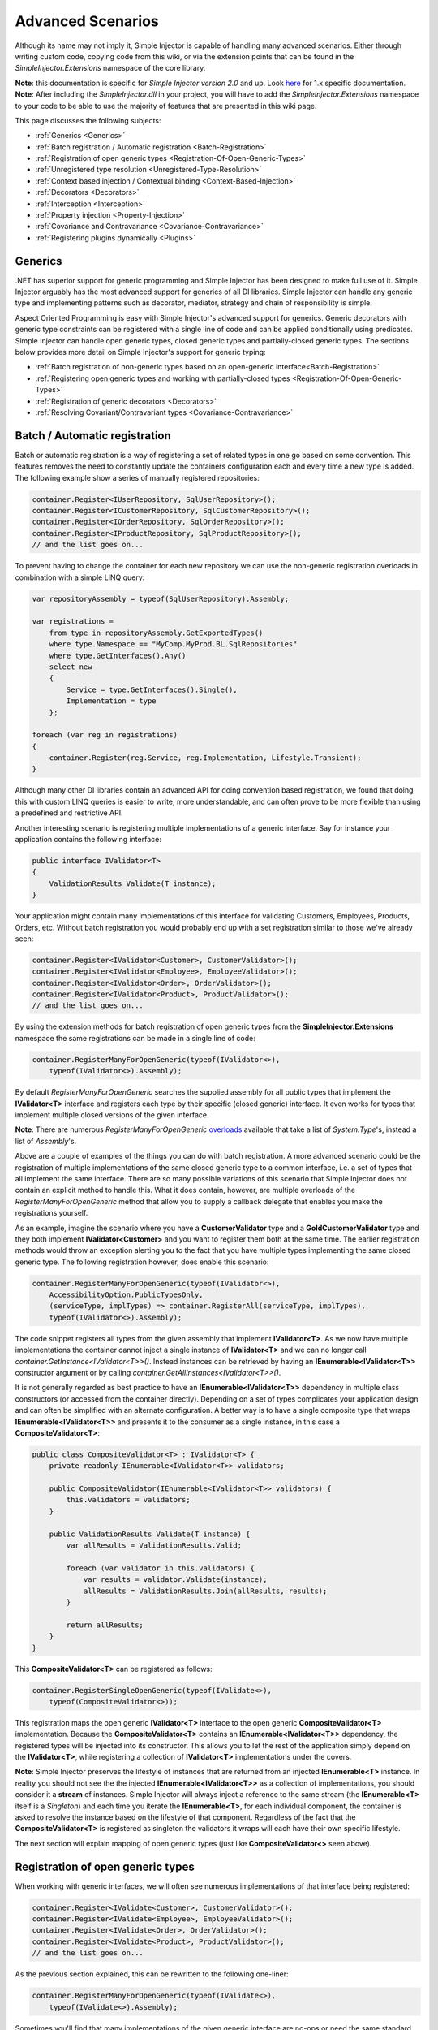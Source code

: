 ==================
Advanced Scenarios
==================

Although its name may not imply it, Simple Injector is capable of handling many advanced scenarios. Either through writing custom code, copying  code from this wiki, or via the extension points that can be found in the *SimpleInjector.Extensions* namespace of the core library.

.. container:: Note

    **Note**: this documentation is specific for *Simple Injector version 2.0* and up. Look `here <https://simpleinjector.codeplex.com/wikipage?title=Advanced-scenarios&version=48>`_ for 1.x specific documentation.

.. container:: Note

    **Note**: After including the *SimpleInjector.dll* in your project, you will have to add the *SimpleInjector.Extensions* namespace to your code to be able to use the majority of features that are presented in this wiki page.

This page discusses the following subjects:

* :ref:`Generics <Generics>`
* :ref:`Batch registration / Automatic registration <Batch-Registration>`
* :ref:`Registration of open generic types <Registration-Of-Open-Generic-Types>`
* :ref:`Unregistered type resolution <Unregistered-Type-Resolution>`
* :ref:`Context based injection / Contextual binding <Context-Based-Injection>`
* :ref:`Decorators <Decorators>`
* :ref:`Interception <Interception>`
* :ref:`Property injection <Property-Injection>`
* :ref:`Covariance and Contravariance <Covariance-Contravariance>`
* :ref:`Registering plugins dynamically <Plugins>`

.. _Generics:

Generics
========

.NET has superior support for generic programming and Simple Injector has been designed to make full use of it. Simple Injector arguably has the most advanced support for generics of all DI libraries. Simple Injector can handle any generic type and implementing patterns such as decorator, mediator, strategy and chain of responsibility is simple.

Aspect Oriented Programming is easy with Simple Injector's advanced support for generics. Generic decorators with generic type constraints can be registered with a single line of code and can be applied conditionally using predicates. Simple Injector can handle open generic types, closed generic types and partially-closed generic types. The sections below provides more detail on Simple Injector's support for generic typing:

* :ref:`Batch registration of non-generic types based on an open-generic interface<Batch-Registration>`
* :ref:`Registering open generic types and working with partially-closed types <Registration-Of-Open-Generic-Types>`
* :ref:`Registration of generic decorators <Decorators>`
* :ref:`Resolving Covariant/Contravariant types <Covariance-Contravariance>`

.. _Batch-Registration:

Batch / Automatic registration
==============================

Batch or automatic registration is a way of registering a set of related types in one go based on some convention. This features removes the need to constantly update the containers configuration each and every time a new type is added. The following example show a series of manually registered repositories: 

.. code-block:: c#

    container.Register<IUserRepository, SqlUserRepository>();
    container.Register<ICustomerRepository, SqlCustomerRepository>();
    container.Register<IOrderRepository, SqlOrderRepository>();
    container.Register<IProductRepository, SqlProductRepository>();
    // and the list goes on...

To prevent having to change the container for each new repository we can use the non-generic registration overloads in combination with a simple LINQ query:

.. code-block:: c#

    var repositoryAssembly = typeof(SqlUserRepository).Assembly;

    var registrations =
        from type in repositoryAssembly.GetExportedTypes()
        where type.Namespace == "MyComp.MyProd.BL.SqlRepositories"
        where type.GetInterfaces().Any()
        select new
        {
            Service = type.GetInterfaces().Single(),
            Implementation = type
        };

    foreach (var reg in registrations)
    {
        container.Register(reg.Service, reg.Implementation, Lifestyle.Transient);
    }

Although many other DI libraries contain an advanced API for doing convention based registration, we found that doing this with custom LINQ queries is easier to write, more understandable, and can often prove to be more flexible than using a predefined and restrictive API.

Another interesting scenario is registering multiple implementations of a generic interface. Say for instance your application contains the following interface:

.. code-block:: c#

    public interface IValidator<T>
    {
        ValidationResults Validate(T instance);
    }

Your application might contain many implementations of this interface for validating Customers, Employees, Products, Orders, etc. Without batch registration you would probably end up with a set registration similar to those we've already seen:

.. code-block:: c#

    container.Register<IValidator<Customer>, CustomerValidator>();
    container.Register<IValidator<Employee>, EmployeeValidator>();
    container.Register<IValidator<Order>, OrderValidator>();
    container.Register<IValidator<Product>, ProductValidator>();
    // and the list goes on...

By using the extension methods for batch registration of open generic types from the **SimpleInjector.Extensions** namespace the same registrations can be made in a single line of code:

.. code-block:: c#

    container.RegisterManyForOpenGeneric(typeof(IValidator<>),
        typeof(IValidator<>).Assembly);

By default *RegisterManyForOpenGeneric* searches the supplied assembly for all public types that implement the **IValidator<T>** interface and registers each type by their specific (closed generic) interface. It even works for types that implement multiple closed versions of the given interface.

.. container:: Note

    **Note**: There are numerous *RegisterManyForOpenGeneric* `overloads <https://simpleinjector.org/ReferenceLibrary/?topic=html/Overload_SimpleInjector_Extensions_OpenGenericBatchRegistrationExtensions_RegisterManyForOpenGeneric.htm>`_ available that take a list of *System.Type*'s, instead a list of *Assembly*'s.

Above are a couple of examples of the things you can do with batch registration. A more advanced scenario could be the registration of multiple implementations of the same closed generic type to a common interface, i.e. a set of types that all implement the same interface. There are so many possible variations of this scenario that Simple Injector does not contain an explicit method to handle this. What it does contain, however, are multiple overloads of the *RegisterManyForOpenGeneric* method that allow you to supply a callback delegate that enables you make the registrations yourself. 

As an example, imagine the scenario where you have a **CustomerValidator** type and a **GoldCustomerValidator** type and they both implement **IValidator<Customer>** and you want to register them both at the same time. The earlier registration methods would throw an exception alerting you to the fact that you have multiple types implementing the same closed generic type. The following registration however, does enable this scenario:

.. code-block:: c#

    container.RegisterManyForOpenGeneric(typeof(IValidator<>),
        AccessibilityOption.PublicTypesOnly,
        (serviceType, implTypes) => container.RegisterAll(serviceType, implTypes),
        typeof(IValidator<>).Assembly);

The code snippet registers all types from the given assembly that implement **IValidator<T>**. As we now have multiple implementations the container cannot inject a single instance of **IValidator<T>** and we can no longer call *container.GetInstance<IValidator<T>>()*. Instead instances can be retrieved by having an **IEnumerable<IValidator<T>>** constructor argument or by calling *container.GetAllInstances<IValidator<T>>()*.

It is not generally regarded as best practice to have an **IEnumerable<IValidator<T>>** dependency in multiple class constructors (or accessed from the  container directly). Depending on a set of types complicates your application design and can often be simplified with an alternate configuration. A better way is to have a single composite type that wraps **IEnumerable<IValidator<T>>** and presents it to the consumer as a single instance, in this case a **CompositeValidator<T>**:

.. code-block:: c#

    public class CompositeValidator<T> : IValidator<T> {
        private readonly IEnumerable<IValidator<T>> validators;

        public CompositeValidator(IEnumerable<IValidator<T>> validators) {
            this.validators = validators;
        }

        public ValidationResults Validate(T instance) {
            var allResults = ValidationResults.Valid;

            foreach (var validator in this.validators) {
                var results = validator.Validate(instance);
                allResults = ValidationResults.Join(allResults, results);
            }

            return allResults;
        }
    }

This **CompositeValidator<T>** can be registered as follows:

.. code-block:: c#

    container.RegisterSingleOpenGeneric(typeof(IValidate<>), 
        typeof(CompositeValidator<>));

This registration maps the open generic **IValidator<T>** interface to the open generic **CompositeValidator<T>** implementation. Because the **CompositeValidator<T>** contains an **IEnumerable<IValidator<T>>** dependency, the registered types will be injected into its constructor. This allows you to let the rest of the application simply depend on the **IValidator<T>**, while registering a collection of **IValidator<T>** implementations under the covers.

.. container:: Note

    **Note**: Simple Injector preserves the lifestyle of instances that are returned from an injected **IEnumerable<T>** instance. In reality you should not see the the injected **IEnumerable<IValidator<T>>** as a collection of implementations, you should consider it a **stream** of instances. Simple Injector will always inject a reference to the same stream (the **IEnumerable<T>** itself is a *Singleton*) and each time you iterate the **IEnumerable<T>**, for each individual component, the container is asked to resolve the instance based on the lifestyle of that component. Regardless of the fact that the **CompositeValidator<T>** is registered as singleton the validators it wraps will each have their own specific lifestyle.

The next section will explain mapping of open generic types (just like **CompositeValidator<>** seen above).

.. _Registration-Of-Open-Generic-Types:

Registration of open generic types
==================================

When working with generic interfaces, we will often see numerous implementations of that interface being registered:

.. code-block:: c#

    container.Register<IValidate<Customer>, CustomerValidator>();
    container.Register<IValidate<Employee>, EmployeeValidator>();
    container.Register<IValidate<Order>, OrderValidator>();
    container.Register<IValidate<Product>, ProductValidator>();
    // and the list goes on...

As the previous section explained, this can be rewritten to the following one-liner:

.. code-block:: c#

    container.RegisterManyForOpenGeneric(typeof(IValidate<>), 
        typeof(IValidate<>).Assembly);

Sometimes you'll find that many implementations of the given generic interface are no-ops or need the same standard implementation. The **IValidate<T>** is a good example, it is very likely that not all entities will need validation but your solution would like to treat all entities the same and not need to know whether any particular type has validation or not (having to write a specific empty validation for each type would be a horrible task). In a situation such as this we would ideally like to use the registration as described above, and have some way to fallback to some default implementation when no explicit registration exist for a given type. Such a default implementation could look like this:
 
.. code-block:: c#

    // Implementation of the Null Object pattern.
    class NullValidator<T> : IValidate<T> {
        public ValidationResults Validate(T instance) {
            return ValidationResults.Valid;
        }
    }


We could configure the container to use this **NullValidator<T>** for any entity that does not need validation:

.. code-block:: c#

    container.Register<IValidate<OrderLine>, NullValidator<OrderLine>>();
    container.Register<IValidate<Address>, NullValidator<Address>>();
    container.Register<IValidate<UploadImage>, NullValidator<UploadImage>>();
    container.Register<IValidate<Mothership>, NullValidator<Mothership>>();
    // and the list goes on...

This repeated registration is, of course, not very practical. Falling back to such a default implementation is a good example for **unregistered type resolution**. Simple Injector contains an event that you can hook into that allows you to fallback to a default implementation. The `RegisterOpenGeneric <https://simpleinjector.org/ReferenceLibrary/?topic=html/Methods_T_SimpleInjector_Extensions_OpenGenericRegistrationExtensions.htm>`_ extension method is defined to handle this registration. The **NullValidator<>** would be registered as follows:

.. code-block:: c#

    // using SimpleInjector.Extensions;
    container.RegisterOpenGeneric(typeof(IValidate<>), typeof(NullValidator<>));

The result of this registration is exactly as you would have expected to see from the individual registrations above. Each request for **IValidate<Department>**, for example, will return a single **NullValidator<Department>** instance each time.

.. container:: Note

    **Note**: Because the use of unregistered type resolution will only get called for types that are not explicitly registered this allows for the default implementation to be overridden with specific implementations. The *RegisterManyForOpenGeneric* method covered above does not use unregistered type resolution, it registers all the concrete types it finds in the given assemblies. Those types will therefore always be returned, giving a very convenient and easy to grasp mix.

There's an advanced version of *RegisterOpenGeneric* overload that allows applying the open generic type conditionally, based on a supplied predicate. Example:

.. code-block:: c#

    container.RegisterOpenGeneric(typeof(IValidator<>), typeof(LeftValidator<>),
        c => c.ServiceType.GetGenericArguments().Single().Namespace.Contains("Left"));

    container.RegisterOpenGeneric(typeof(IValidator<>), typeof(RightValidator<>),
        c => c.ServiceType.GetGenericArguments().Single().Namespace.Contains("Right"));

Simple Injector protects you from defining invalid registrations by ensuring that given the registrations do not overlap. Building on the last code snippet, imagine accidentally defining a type in the namespace "MyCompany.LeftRight". In this case both open-generic implementations would apply, but Simple Injector will never silently pick one. It will throw an exception instead.

There are some instance where want to have a fallback implementation in the case that no other implementation was applied and this can be achieved by checking the **Handled** property of the predicate's **OpenGenericPredicateContext** object:

.. code-block:: c#

    container.RegisterOpenGeneric(typeof(IRepository<>), typeof(ReadOnlyRepository<>),
        c => typeof(IReadOnlyEntity).IsAssignableFrom(c.ServiceType.GetGenericArguments().Single()));

    container.RegisterOpenGeneric(typeof(IRepository<>), typeof(ReadWriteRepository<>),
        c => !c.Handled);

In the case where the open generic implementation contains generic type constraints Simple Injector will automatically apply the type conditionally based on its generic type constraints:

.. code-block:: c#

    class ReadOnlyRepository<T> : IRepository<T> where T : IReadOnlyEntity { }

    container.RegisterOpenGeneric(typeof(IRepository<>), typeof(ReadOnlyRepository<>));
    container.RegisterOpenGeneric(typeof(IRepository<>), typeof(ReadWriteRepository<>),
        c => !c.Handled);

The final option in Simple Injector is to supply the *RegisterOpenGeneric* method with a partially-closed generic type:

.. code-block:: c#

    // SomeValidator<List<T>>
    var partiallyClosedType = typeof(SomeValidator<>).MakeGenericType(typeof(List<>));
    container.RegisterOpenGeneric(typeof(IValidator<>), partiallyClosedType);

The type **SomeValidator<List<T>>** is called **partially-closed**, since although its generic type argument has been filled in with a type, it still contains a generic type argument. Simple Injector will be able to apply these constraints, just as it handles any other generic type constraints.

.. _Unregistered-Type-Resolution:

Unregistered type resolution
============================

Unregistered type resolution is the ability to get notified by the container when a type that is currently unregistered in the container, is requested for the first time. This gives the user (or extension point) the change of registering that type. Simple Injector supports this scenario with the `ResolveUnregisteredType <https://simpleinjector.org/ReferenceLibrary/?topic=html/E_SimpleInjector_Container_ResolveUnregisteredType.htm>`_ event. Unregistered type resolution enables many advanced scenarios. The library itself uses this event for implementing the :ref:`registration of open generic types <Registration-Of-Open-Generic-Types>`. Other examples of possible scenarios that can be built on top of this event are :ref:`resolving array and lists <Resolve-Arrays-And-Lists>` and :ref:`covariance and contravariance <Covariance-Contravariance>`. Those scenarios are described here in the advanced scenarios page.

For more information about how to use this event, please take a look at the `ResolveUnregisteredType event documentation <https://simpleinjector.org/ReferenceLibrary/?topic=html/E_SimpleInjector_Container_ResolveUnregisteredType.htm>`_ in the `reference library <https://simpleinjector.org/ReferenceLibrary/>`_.


.. _Context-Based-Injection:

Context based injection
=======================

Context based injection is the ability to inject a particular dependency based on the context it lives in (for change the implementation based on the type it is injected into). This context is often supplied by the container. Some DI libraries contain a feature that allows this, while others don’t. Simple Injector does **not** contain such a feature out of the box, but this ability can easily be added by using the [context based injection extension method|ContextDependentExtensions] code snippet.

.. container:: Note

    **Note**: In many cases context based injection is not the best solution, and the design should be reevaluated. In some narrow cases however it can make sense.

The most common scenario is to base the type of the injected dependency on the type of the consumer. Take for instance the following **ILogger** interface with a generic **Logger<T>** class that needs to be injected into several consumers. 

.. code-block:: c#

    public interface ILogger {
        void Log(string message);
    }

    public class Logger<T> : ILogger {
        public void Log(string message) { }
    }

    public class Consumer1 {
        public Consumer1(ILogger logger) { }
    }

    public class Consumer2 {
        public Consumer2(ILogger logger) { }
    }

In this case we want to inject a **Logger<Consumer1>** into **Consumer1** and a **Logger<Consumer2>** into **Consumer2**. By using the previous [extension method|ContextDependentExtensions], we can accomplish this as follows:

.. code-block:: c#

    container.RegisterWithContext<ILogger>(dependencyContext => {
        var type = typeof(Logger<>).MakeGenericType(
            dependencyContext.ImplementationType);
        
        return (ILogger)container.GetInstance(type);
    });

In the previous code snippet we registered a **Func<DependencyContext, ILogger>** delegate, that will get called each time a **ILogger** dependency gets resolved. The **DependencyContext** instance that gets supplied to that instance, contains the **ServiceType** and **ImplementationType** into which the **ILogger** is getting injected.

.. container:: Note

    **Note**: Although building a generic type using MakeGenericType is relatively slow, the call to the **Func<DependencyContext, TService>** delegate itself is about as cheap as calling a **Func<TService>** delegate. If performance of the MakeGenericType gets a problem, you can always cache the generated types, cache **InstanceProducer** instances, or cache **ILogger** instances (note that caching the **ILogger** instances will make them singletons).

.. container:: Note

    **Note**: Even though the use of a generic **Logger<T>** is a common design (with log4net as the grand godfather of this design), doesn't always make it a good design. The need for having the logger contain information about its parent type, might indicate design problems. If you're doing this, please take a look at `this Stackoverflow answer <https://stackoverflow.com/a/9915056/264697>`_. It talks about logging in conjunction with the SOLID design principles.

.. _Decorators:

Decorators
==========

The `SOLID <https://en.wikipedia.org/wiki/SOLID>`_ principles give us important guidance when it comes to writing maintainable software. The 'O' of the 'SOLID' acronym stands for the `Open/closed Principle <https://en.wikipedia.org/wiki/Open/closed_principle>`_ which states that classes should be open for extension, but closed for modification. Designing systems around the Open/closed principle means that new behavior can be plugged into the system, without the need to change any existing parts, making the change of breaking existing code much smaller.


One of the ways to add new functionality (such as `cross-cutting concerns <https://en.wikipedia.org/wiki/Cross-cutting_concern>`_) to classes is by the use of the `decorator pattern <https://en.wikipedia.org/wiki/Decorator_pattern>`_. The decorator pattern can be used to extend (decorate) the functionality of a certain object at run-time. Especially when using generic interfaces, the concept of decorators gets really powerful. Take for instance the examples given in the :ref:`Registration of open generic types <Registration-Of-Open-Generic-Types>` section of this page or for instance the use of an generic **ICommandHandler<TCommand>** interface.

.. container:: Note

    **Tip**: `This article <https://cuttingedge.it/blogs/steven/pivot/entry.php?id=91>`_ describes an architecture based on the use of the **ICommandHandler<TCommand>** interface.

Take the plausible scenario where we want to validate all commands that get executed by an **ICommandHandler<TCommand>** implementation. The Open/Closed principle states that we want to do this, without having to alter each and every implementation. We can do this using a (single) decorator:

.. code-block:: c#

    public class ValidationCommandHandlerDecorator<TCommand> : ICommandHandler<TCommand> {
        private readonly IValidator validator;
        private readonly ICommandHandler<TCommand> handler;

        public ValidationCommandHandlerDecorator(IValidator validator, 
            ICommandHandler<TCommand> handler) {
            this.validator = validator;
            this.handler = handler;
        }

        void ICommandHandler<TCommand>.Handle(TCommand command) {
            // validate the supplied command (throws when invalid).
            this.validator.ValidateObject(command);
            
            // forward the (valid) command to the real command handler.
            this.handler.Handle(command);
        }
    }

The **ValidationCommandHandlerDecorator<TCommand>** class is an implementation of the **ICommandHandler<TCommand>** interface, but it also wraps / decorates an **ICommandHandler<TCommand>** instance. Instead of injecting the real implementation directly into a consumer, we can (let Simple Injector) inject a validator decorator that wraps the real implementation.

The **ValidationCommandHandlerDecorator<TCommand>** depends on an **IValidator** interface. An implementation that used Microsoft Data Annotations might look like this:

.. code-block:: c#

    using System.ComponentModel.DataAnnotations;

    public class DataAnnotationsValidator : IValidator {
        
        void IValidator.ValidateObject(object instance) {
            var context = new ValidationContext(instance, null, null);

            // Throws an exception when instance is invalid.
            Validator.ValidateObject(instance, context, validateAllProperties: true);
        }
    }

The implementations of the **ICommandHandler<T>** interface can be registered using the `RegisterManyForOpenGeneric <https://simpleinjector.org/ReferenceLibrary/?topic=html/Overload_SimpleInjector_Extensions_OpenGenericBatchRegistrationExtensions_RegisterManyForOpenGeneric.htm>`_ extension method:

.. code-block:: c#

    // using SimpleInjector.Extensions;
    container.RegisterManyForOpenGeneric(
        typeof(ICommandHandler<>), 
        typeof(ICommandHandler<>).Assembly);

By using the following extension method, you can wrap the **ValidationCommandHandlerDecorator<TCommand>** around each and every **ICommandHandler<TCommand>** implementation:

.. code-block:: c#

    // using SimpleInjector.Extensions;
    container.RegisterDecorator(
        typeof(ICommandHandler<>),
        typeof(ValidationCommandHandlerDecorator<>));

Multiple decorators can be wrapped by calling the `RegisterDecorator <https://simpleinjector.org/ReferenceLibrary/?topic=html/Overload_SimpleInjector_Extensions_DecoratorExtensions_RegisterDecorator.htm>`_ method multiple times, as the following registration shows:

.. code-block:: c#

    container.RegisterManyForOpenGeneric(
        typeof(ICommandHandler<>), 
        typeof(ICommandHandler<>).Assembly);
        
    container.RegisterDecorator(
        typeof(ICommandHandler<>),
        typeof(TransactionCommandHandlerDecorator<>));

    container.RegisterDecorator(
        typeof(ICommandHandler<>),
        typeof(DeadlockRetryCommandHandlerDecorator<>));

    container.RegisterDecorator(
        typeof(ICommandHandler<>),
        typeof(ValidationCommandHandlerDecorator<>));

The decorators are applied in the order in which they are registered, which means that the first decorator (**TransactionCommandHandlerDecorator<T>** in this case) wraps the real instance, the second decorator (**DeadlockRetryCommandHandlerDecorator<T>** in this case) wraps the first decorator, and so on.

There's an overload of the *RegisterDecorator* available that allows you to supply a predicate to determine whether that decorator should be applied to a specific service type. Using a given context you can determine whether the decorator should be applied. Here is an example:

.. code-block:: c#

    container.RegisterDecorator(
        typeof(ICommandHandler<>),
        typeof(AccessValidationCommandHandlerDecorator<>),
        context => !context.ImplementationType.Namespace.EndsWith("Admins"));

The given context contains several properties that allows you to analyze whether a decorator should be applied to a given service type, such as the current closed generic service type (using the **ServiceType** property) and the concrete type that will be created (using the **ImplementationType** property). The predicate will (under normal circumstances) be called only once per generic type, so there is no performance penalty for using it.

.. container:: Note

    **Tip**: `This extension method <https://simpleinjector.codeplex.com/wikipage?title=Runtime-Decorators>`_ allows registering decorators that can be applied based on runtime conditions (such as the role of the current user).

.. _Decorators-with-Func-factories:

Decorators with Func<T> factories
---------------------------------

In certain scenarios, it is needed to postpone building part of the object graph. For instance when a service needs to control the lifetime of a dependency, needs multiple instances, when instances need to be :ref:`executed on a different thread <Multi-Threaded-Applications>`, or when instances need to be created in a certain :ref:`scope <Scoped>` or (security) context.

When building a 'normal' object graph with dependencies, you can easily delay building a part of the graph by letting a service depend on a factory. This allows building that part of the object graph to be postponed until the time the type starts using the factory. When working with decorators however, injecting a factory to postpone the creation of the decorated instance will not work. Take for instance a **AsyncCommandHandlerDecorator<T>** that allows executing a command handler on a different thread. We could let the **AsyncCommandHandlerDecorator<T>** depend on a **CommandHandlerFactory<T>**, and let this factory call back into the container to retrieve a new **ICommandHandler<T>**. Unfortunately this would fail, since requesting an **ICommandHandler<T>** would again wrap this instance with a new **AsyncCommandHandlerDecorator<T>**, and we'd end up recursively creating the same instance and causing a stack overflow.

Since this is a scenario that is really hard to solve without library support, Simple Injector allows injecting a **Func<T>** delegate into registered decorators. This delegate functions as a factory for the creation of the decorated instance. Taking the **AsyncCommandHandlerDecorator<T>** as example, it could be implemented as follows:

.. code-block:: c#

    public class AsyncCommandHandlerDecorator<T> : ICommandHandler<T> {
        private readonly Func<ICommandHandler<T>> factory;

        public AsyncCommandHandlerDecorator(Func<ICommandHandler<T>> factory) {
            this.factory = factory;
        }
        
        public void Handle(T command) {
            // Execute on different thread.
            ThreadPool.QueueUserWorkItem(state => {
                try {
                    // Create new handler in this thread.
                    ICommandHandler<T> handler = this.factory.Invoke();
                    handler.Handle(command);
                }
                catch (Exception ex) {
                    // log the exception
                }			
            });
        }
    }

This special decorator can be registered just as any other decorator:

.. code-block:: c#

    container.RegisterDecorator(
        typeof(ICommandHandler<>),
        typeof(AsyncCommandHandlerDecorator<>),
        c => c.ImplementationType.Name.StartsWith("Async"));

However, since the **AsyncCommandHandlerDecorator<T>** solely has singleton dependencies (the **Func<T>** is a singleton), and creates a new decorated instance each time it’s called, we can even register it as a singleton itself:

.. code-block:: c#

    container.RegisterSingleDecorator(
        typeof(ICommandHandler<>),
        typeof(AsyncCommandHandlerDecorator<>),
        c => c.ImplementationType.Name.StartsWith("Async"));

When mixing this with other (synchronous) decorators, you'll get an extremely powerful and pluggable system:

.. code-block:: c#

    container.RegisterManyForOpenGeneric(
        typeof(ICommandHandler<>), 
        typeof(ICommandHandler<>).Assembly);
        
    container.RegisterDecorator(
        typeof(ICommandHandler<>),
        typeof(TransactionCommandHandlerDecorator<>));

    container.RegisterDecorator(
        typeof(ICommandHandler<>),
        typeof(DeadlockRetryCommandHandlerDecorator<>));

    container.RegisterSingleDecorator(
        typeof(ICommandHandler<>),
        typeof(AsyncCommandHandlerDecorator<>),
        c => c.ImplementationType.Name.StartsWith("Async"));
        
    container.RegisterDecorator(
        typeof(ICommandHandler<>),
        typeof(ValidationCommandHandlerDecorator<>));

This configuration has an interesting mix of decorator registrations. The registration of the **AsyncCommandHandlerDecorator<T>** allows (some of) the command handlers to be executed on the background (while others -who's name does not start with 'Async'- still run synchronously), but before execution, all commands are validated synchronously (to allow communicating validation errors to the caller). And all handlers (even the asynchronous ones) are executed in a transaction and the operation is retried when the database rolled back because of a deadlock).

.. _Decorated-Collections:

Decorated collections
---------------------

When registering a decorator, Simple Injector will automatically decorate any collection with elements of that service type:

.. code-block:: c#

    container.RegisterAll<IEventHandler<CustomerMovedEvent>>(
        typeof(CustomerMovedEventHandler),
        typeof(NotifyStaffWhenCustomerMovedEventHandler));
        
    container.RegisterDecorator(
        typeof(IEventHandler<>),
        typeof(ValidationEventHandlerDecorator<>),
        c => SomeCondition);

The previous registration registers a collection of **IEventHandler<CustomerMovedEvent>** services. Those services are decorated with a **ValidationEventHandlerDecorator<TEvent>** when the supplied predicate holds.

For collections of elements that are created by the container (container controlled), the predicate is checked for each element in the collection. For collections of uncontrolled elements (a list of items that is not created by the container), the predicate is checked once for the whole collection. This means that controlled collections can be partially decorated. Taking the previous example for instance, you could let the **CustomerMovedEventHandler** be decorated, while leaving the **NotifyStaffWhenCustomerMovedEventHandler** undecorated (determined by the supplied predicate).

When a collection is uncontrolled, it means that the lifetime of its elements are unknown to the container. The following registration is an example of an uncontrolled collection:

.. code-block:: c#

    IEnumerable<IEventHandler<CustomerMovedEvent>> handlers =
        new IEventHandler<CustomerMovedEvent>[]
        {
            new CustomerMovedEventHandler(),
            new NotifyStaffWhenCustomerMovedEventHandler(),
        };

    container.RegisterAll<IEventHandler<CustomerMovedEvent>>(handlers);

Although this registration contains a list of singletons, the container has no way of knowing this. The collection could easily have been a dynamic (an ever changing) collection. In this case, the container calls the registered predicate once (and supplies the predicate with the **IEventHandler<CusotmerMovedEvent>** type) and if the predicate returns true, each element in the collection is decorated with a decorator instance.

.. container:: Note

    **Warning**: In general you should prevent registering uncontrolled collections. The container knows nothing about them, and can't help you in doing :doc:`diagnostics <diagnostics>`. Since the lifetime of those items is unknown, the container will be unable to wrap a decorator with a lifestyle other than transient. Best practice is to register container-controlled collections which is done by using one of the *RegisterAll* overloads that take a collection of *System.Type* instances.

.. _Using-contextual-information-inside-decorators:

Using contextual information inside decorators
--------------------------------

As we shown before, you can apply a decorator conditionally based on a predicate you can supply to the *RegisterDecorator* overloads:

.. code-block:: c#

    container.RegisterDecorator(
        typeof(ICommandHandler<>),
        typeof(AsyncCommandHandlerDecorator<>),
        c => c.ImplementationType.Name.StartsWith("Async"));

Sometimes however you might want to apply a decorator unconditionally, but let the decorator act at runtime based on this contextual information. You can do this by injecting the **DecoratorContext** into the decorator's constructor as cam be seem in the following example:

.. code-block:: c#

    public class TransactionCommandHandlerDecorator<T> : ICommandHandler<T> {
        private readonly DecoratorContext decoratorContext;
        private readonly ICommandHandler<T> decoratee;
        private readonly ITransactionBuilder transactionBuilder;

        public TransactionCommandHandlerDecorator(DecoratorContext decoratorContext,
            ICommandHandler<T> decoratee, ITransactionBuilder transactionBuilder) {
            this.decoratorContext = decoratorContext;
            this.decoratee = decoratee;
            this.transactionBuilder = transactionBuilder;
        }
        
        public void Handle(T command) {
            TransactionType transactionType = this.decoratorContext.ImplementationType
                .GetCustomAttribute<TransactionAttribute>()
                .TransactionType;
            	
            using (var transaction = this.transactionBuilder.BeginTransaction(transactionType)) {
                this.decoratee.Handle(command);
            }
        }
    }
	
The previous code snippet shows a decorator that applies a transaction behavior to command handlers. The decorator is injected with the **DecoratorContext** class which supplies the decorator with contextual information about the other decorators in the chain and the actual implementation type. In this example the decorator expects a **TransactionAttribute** to be applied to the wrapped command handler implementation and it starts the correct transaction type based on this information.

If the attribute was applied to the command class instead of the command handler, this decorator would been able to gather this information without the use of the **DecoratorContext*. This would however leak implementation details into the command, since which type of transaction a handler should run is clearly an implementation detail and is of no concern to the consumer of that command. Placing that attribute on the handler instead of the command is therefore a much more reasonable thing to do.

The decorator would also be able to get the attribute by using the injected decoratee, but this would only work when the decorator would directly wrap the handler. This would make the system quite fragile, since it would break once you start placing other decorator in between this decorator and the handler, which is a very likely thing to happen.
	
.. _Decorator-registration-factories:

Decorator registration factories
--------------------------------

In some advanced scenarios, it can be useful to depend the actual decorator type based on some contextual information. Simple Injector contains a *RegisterDecorator* overload that accepts a factory delegate that allows building the exact decorator type based on the actual type being decorated.

Take the following registration for instance:

.. code-block:: c#

    container.RegisterDecorator(
        typeof(IEventHandler<>),
        factoryContext => typeof(LoggingEventHandlerDecorator<,>).MakeGenericType(
            typeof(LoggingEventHandler<,>).GetGenericArguments().First(),
            factoryContext.ImplementationType),
        Lifestyle.Transient,
        predicateContext => true);

This example registers a decorator for the **IEventHandler<TEvent>** abstraction. The decorator to be used is the **LoggingEventHandlerDecorator<TEvent, TLogTarget>** type. The supplied factory delegate builds up a partially-closed open-generic type by filling in the **TLogTarget** argument with the actual wrapped event handler implementation type. Simple Injector will fill in the generic type argument **TEvent**. 

.. _Interception:

Interception
============

Interception is the ability to intercept a call from a consumer to a service, and add or change behavior. The `decorator pattern <https://en.wikipedia.org/wiki/Decorator_pattern>`_ describes a form of interception, but when it comes to applying cross-cutting concerns, you might end up writing decorators for many service interfaces, but with the exact same code. If this is happening, it is time to explore the possibilities of interception.

Using the [Interception extensions|InterceptionExtensions] code snippets, you can add the ability to do interception with Simple Injector. Using the given code, you can for instance define a **MonitoringInterceptor** that allows logging the execution time of the called service method:

.. code-block:: c#

    private class MonitoringInterceptor : IInterceptor {
        private readonly ILogger logger;

        // Using constructor injection on the interceptor
        public MonitoringInterceptor(ILogger logger) {
            this.logger = logger;
        }

        public void Intercept(IInvocation invocation) {
            var watch = Stopwatch.StartNew();

            // Calls the decorated instance.
            invocation.Proceed();

            var decoratedType =
                invocation.InvocationTarget.GetType();
            
            this.logger.Log(string.Format(
                "{0} executed in {1} ms.",
                decoratedType.Name,
                watch.ElapsedMiliseconds));
        }
    }

This interceptor can be registered to be wrapped around a concrete implementation. Using the given extension methods, this can be done as follows:

.. code-block:: c#

    container.InterceptWith<MonitoringInterceptor>(type => type == typeof(IUserRepository));

This registration ensures that every time an **IUserRepository** interface is requested, an interception proxy is returned that wraps that instance and uses the **MonitoringInterceptor** to extend the behavior.

The current example doesn't add much compared to simply using a decorator. When having many interface service types that need to be decorated with the same behavior however, it gets different:

.. code-block:: c#

    container.InterceptWith<MonitoringInterceptor>(t => t.Name.EndsWith("Repository"));

.. container:: Note

    **Note**: The [Interception extensions|InterceptionExtensions] code snippets use .NET's **System.Runtime.Remoting.Proxies.RealProxy** class to generate interception proxies. The **RealProxy** only allows to proxy interfaces.

.. container:: Note

    **Note**: the interfaces in the given [Interception extensions|InterceptionExtensions] code snippets are a simplified version of the Castle Project interception facility. If you need to create lots different interceptors, you might benefit from using the interception abilities of the Castle Project. Also please note that the given snippets use dynamic proxies to do the interception, while Castle uses lightweight code generation (LCG). LCG allows much better performance than the use of dynamic proxies.

.. container:: Note

    **Note**: Don't use interception for intercepting types that all implement the same generic interface, such as **ICommandHandler<T>** or **IValidator<T>**. Try using decorator classes instead, as shown in the :ref:`Decorators <Decorators>` section on this page.

.. _Implicit-Property-Injection:
.. _Property-Injection:

Property injection
==================

Simple Injector does not inject any properties into types that get resolved by the container. In general there are two ways of doing property injection, and both are not enabled by default for reasons explained below.

*Implicit property injection*
Some containers (such as Castle Windsor) implicitly inject public writable properties by default for any instance you resolve. They do this by mapping those properties to configured types. When no such registration exists, or when the property doesn’t have a public setter, the property will be skipped. Simple Injector does not do implicit property injection, and for good reason. We think that **implicit property injection** is simply too uuhh...  implicit :-). Silently skipping properties that can't be mapped can lead to a DI configuration that can't be easily verified and can therefore result in an application that fails at runtime instead of failing when the container is verified.

*Explicit property injection*
We strongly feel that explicit property injection is a much better way to go. With explicit property injection the container is forced to inject a property and the process will fail immediately when a property can't be mapped or injected. Some containers (such as Unity and Ninject) allow explicit property injection by allowing properties to be decorated with attributes that are defined by the DI library. Problem with this is that this forces the application to take a dependency on the library, which is something that should be prevented.

Because Simple Injector does not encourage its users to take a dependency on the container (except for the startup path of course), Simple Injector does not contain any attributes that allow explicit property injection and it can therefore not explicitly inject properties out-of-the-box.

Besides this, the use of property injection should be very exceptional and in general constructor injection should be used in the majority of cases. If a constructor gets too many parameters (constructor over-injection anti-pattern), it is an indication of a violation of the `Single Responsibility Principle <https://en.wikipedia.org/wiki/Single_responsibility_principle>`_ (SRP). SRP violations often lead to maintainability issues. So instead of patching constructor over-injection with property injection, the root cause should be analyzed and the type should be refactored, probably with `Facade Services <http://blog.ploeh.dk/2010/02/02/RefactoringtoAggregateServices/>`_. Another common reason to use properties is because those dependencies are optional. Instead of using optional property dependencies, best practice is to inject empty implementations (a.k.a. `Null Object pattern <https://en.wikipedia.org/wiki/Null_Object_pattern>`_) into the constructor.

*Enabling property injection*
Simple Injector contains two ways to enable property injection. First of all the :ref:`RegisterInitializer\<T\> <Configuring_Property_Injection>` method can be used to inject properties (especially configuration values) on a per-type basis. Take for instance the following code snippet:

.. code-block:: c#

    container.RegisterInitializer<HandlerBase>(handlerToInitialize => {
        handlerToInitialize.ExecuteAsynchronously = true;
    });

In the previous example an **Action<T>** delegate is registered that will be called every time the container creates a type that inherits from **HandlerBase**. In this case, the handler will set a configuration value on that class.

.. container:: Note

    **Note**: although this method can also be used injecting services, please note that the [Diagnostic Services|Diagnostics] will be unable to see and analyze that dependency.

.. _ImportPropertySelectionBehavior:

The second way to inject properties is by implementing a custom *IPropertySelectionBehavior*. The **property selection behavior** is a general extension point provided by the container, to override the library's default behavior (which is to **not** inject properties). The following example enables explicit property injection using attributes, using the **ImportAttribute** from the **System.ComponentModel.Composition.dll**:

.. code-block:: c#

    using System;
    using System.ComponentModel.Composition;
    using System.Linq;
    using System.Reflection;
    using SimpleInjector.Advanced;

    class ImportPropertySelectionBehavior : IPropertySelectionBehavior {
        public bool SelectProperty(Type type, PropertyInfo prop) {
            return prop.GetCustomAttributes(typeof(ImportAttribute)).Any();
        }
    }

The previous class can be registered as follows:

.. code-block:: c#

    var container = new Container();
    container.Options.PropertySelectionBehavior = 
        new ImportPropertySelectionBehavior();

This enables explicit property injection on all properties that are marked with the [Import] attribute and an exception will be thrown when the property cannot be injected for whatever reason.

.. container:: Note

    **Tip**: Properties injected by the container through the **IPropertySelectionBehavior** will be analyzed by the [Diagnostic Services|Diagnostics].

.. container:: Note

    **Note**: The **IPropertySelectionBehavior** extension mechanism can also be used to implement implicit property injection. There's `an example of this <https://simpleinjector.codeplex.com/SourceControl/latest#SimpleInjector.CodeSamples/ImplicitPropertyInjectionExtensions.cs>`_ in the source code. Doing so however is not advised because of the reasons given above.

.. _Covariance-Contravariance:

Covariance and Contravariance
=============================

Since version 4.0 of the .NET framework, the type system allows `Covariance and Contravariance in Generics <https://msdn.microsoft.com/en-us/library/dd799517.aspx>`_ (especially interfaces and delegates). This allows for instance, to use a **IEnumerable<string>** as an **IEnumerable<object>** (covariance), or to use an **Action<object>** as an **Action<string>** (contravariance).

In some circumstances, the application design can benefit from the use of covariance and contravariance (or variance for short) and it would be beneficial when the IoC container returns services that are 'compatible' to the requested service, even although the requested service is not registered. To stick with the previous example, the container could return an **IEnumerable<string>** even when an **IEnumerable<object>** is requested.

By default, Simple Injector does not return variant implementations of given services, but Simple Injector can be extended to behave this way. The actual way to write this extension depends on the requirements of the application.

Take a look at the following application design around the **IEventHandler<in TEvent>** interface:

.. code-block:: c#

    public interface IEventHandler<in TEvent> {
        void Handle(TEvent e);
    }

    public class CustomerMovedEvent {
        public int CustomerId { get; set; }
        public Address NewAddress { get; set; }
    }

    public class CustomerMovedAbroadEvent : CustomerMovedEvent {
        public Country Country { get; set; }
    }

    public class CustomerMovedEventHandler : IEventHandler<CustomerMovedEvent> {
        public void Handle(CustomerMovedEvent e) { ... }
    }

The design contains two event classes **CustomerMovedEvent** and **CustomerMovedAbroadEvent** (where **CustomerMovedAbroadEvent** inherits from **CustomerMovedEvent**) one concrete event handler **CustomerMovedEventHandler** and a generic interface for event handlers.

We can configure the container in such way that not only a request for **IEventHandler<CustomerMovedEvent>** results in a **CustomerMovedEventHandler,** but also a request for **IEventHandler<CustomerMovedAbroadEvent>** results in that same **CustomerMovedEventHandler** (because **CustomerMovedEventHandler** also accepts **CustomerMovedAbroadEvents**).

There are multiple ways to achieve this. Here's one:

.. code-block:: c#

    container.Register<CustomerMovedEventHandler>();

    container.RegisterSingleOpenGeneric(typeof(IEventHandler<>), 
        typeof(ContravarianceEventHandler<>));

This registration depends on the custom **ContravarianceEventHandler<TEvent>** that should be placed close to the registration itself:

.. code-block:: c#

    public sealed class ContravarianceEventHandler<TEvent> : IEventHandler<TEvent> {
        private Registration registration;

        public ContravarianceEventHandler(Container container) {
            // NOTE: GetCurrentRegistrations has a perf characteristic of O(n), so
            // make sure this type is registered as singleton.
            registration = (
                from reg in container.GetCurrentRegistrations()
                where typeof(IEventHandler<TEvent>).IsAssignableFrom(reg.ServiceType)
                select reg)
                .Single();
        }

        void IEventHandler<TEvent>.Handle(TEvent e)
        {
            var handler = (IEventHandler<TEvent>)this.registration.GetInstance();
            handler.Handle(e);
        }
    }

The registration ensures that every time an **IEventHandler<TEvent>** is requested, a **ContravarianceEventHandler<TEvent>** is returned. The **ContravarianceEventHandler<TEvent>** will on creation query the container for a single service type that implements the specified **IEventHandler<TEvent>**. Because the **CustomerMovedEventHandler** is the only registered event handler for **IEventHandler<CustomerMovedEvent>**, the **ContravarianceEventHandler<CustomerMovedEvent>** will find that type and call it.

This is just one example and one way of adding variance support. For a more elaborate discussion on this subject, please read the following article: `Adding Covariance and Contravariance to Simple Injector <https://cuttingedge.it/blogs/steven/pivot/entry.php?id=90>`_.

.. _Plugins:

Registering plugins dynamically
===============================

Applications with a plugin architecture often allow special plugin assemblies to be dropped in a special folder and to be picked up by the application, without the need of a recompile. Although Simple Injector has no out of the box support for this, registering plugins from dynamically loaded assemblies can be implemented in a few lines of code. Here is an example:

.. code-block:: c#

    string pluginDirectory =
        Path.Combine(AppDomain.CurrentDomain.BaseDirectory, "Plugins");

    var pluginAssemblies =
        from file in new DirectoryInfo(pluginDirectory).GetFiles()
        where file.Extension.ToLower() == ".dll"
        select Assembly.LoadFile(file.FullName);

    var pluginTypes =
        from assembly in pluginAssemblies
        from type in assembly.GetExportedTypes()
        where typeof(IPlugin).IsAssignableFrom(type)
        where !type.IsAbstract
        where !type.IsGenericTypeDefinition
        select type;

    container.RegisterAll<IPlugin>(pluginTypes);

The given example makes use of an **IPlugin** interface that is known to the application, and probably located in a shared assembly. The dynamically loaded plugin .dll files can contain multiple classes that implement **IPlugin**, and all publicly exposed concrete types that implements **IPlugin** will be registered using the **RegisterAll** method and can get resolved using the default auto-wiring behavior of the container, meaning that the plugin must have a single public constructor and all constructor arguments must be resolvable by the container. The plugins can get resolved using **container.GetAllInstances<IPlugin>()** or by adding an **IEnumerable<IPlugin>** argument to a constructor.